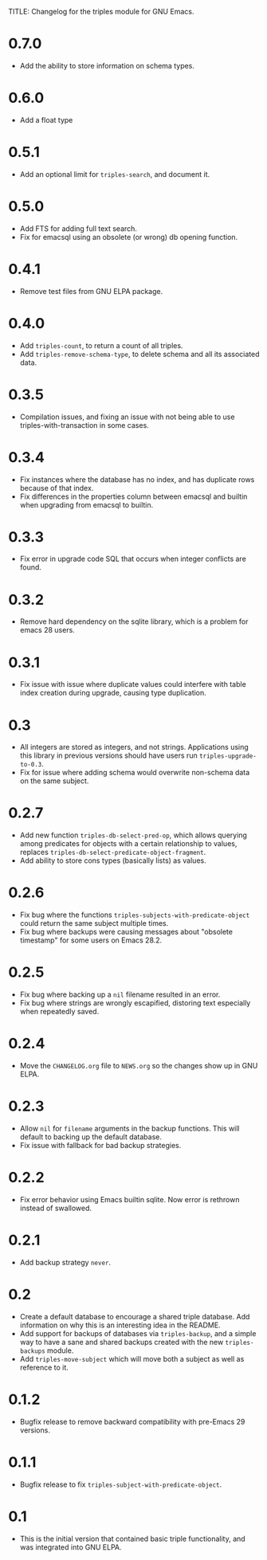 TITLE: Changelog for the triples module for GNU Emacs.

* 0.7.0
- Add the ability to store information on schema types.
* 0.6.0
- Add a float type
* 0.5.1
- Add an optional limit for =triples-search=, and document it.
* 0.5.0
- Add FTS for adding full text search.
- Fix for emacsql using an obsolete (or wrong) db opening function.
* 0.4.1
- Remove test files from GNU ELPA package.
* 0.4.0
- Add =triples-count=, to return a count of all triples.
- Add =triples-remove-schema-type=, to delete schema and all its associated data.
* 0.3.5
- Compilation issues, and fixing an issue with not being able to use triples-with-transaction in some cases.
* 0.3.4
- Fix instances where the database has no index, and has duplicate rows because of that index.
- Fix differences in the properties column between emacsql and builtin when upgrading from emacsql to builtin.
* 0.3.3
- Fix error in upgrade code SQL that occurs when integer conflicts are found.
* 0.3.2
- Remove hard dependency on the sqlite library, which is a problem for emacs 28 users.
* 0.3.1
- Fix issue with issue where duplicate values could interfere with table index creation during upgrade, causing type duplication.
* 0.3
- All integers are stored as integers, and not strings.  Applications using this library in previous versions should have users run ~triples-upgrade-to-0.3~.
- Fix for issue where adding schema would overwrite non-schema data on the same subject.
* 0.2.7
- Add new function =triples-db-select-pred-op=, which allows querying among predicates for objects with a certain relationship to values, replaces =triples-db-select-predicate-object-fragment=.
- Add ability to store cons types (basically lists) as values.
* 0.2.6
- Fix bug where the functions =triples-subjects-with-predicate-object= could return the same subject multiple times.
- Fix bug where backups were causing messages about "obsolete timestamp" for some users on Emacs 28.2.
* 0.2.5
- Fix bug where backing up a =nil= filename resulted in an error.
- Fix bug where strings are wrongly escapified, distoring text especially when repeatedly saved.
* 0.2.4
- Move the =CHANGELOG.org= file to =NEWS.org= so the changes show up in GNU ELPA.
* 0.2.3
- Allow =nil= for =filename= arguments in the backup functions.  This will default to backing up the default database.
- Fix issue with fallback for bad backup strategies.
* 0.2.2
- Fix error behavior using Emacs builtin sqlite.  Now error is rethrown instead of swallowed.
* 0.2.1
- Add backup strategy =never=.
* 0.2
- Create a default database to encourage a shared triple database.  Add information on why this is an interesting idea in the README.
- Add support for backups of databases via =triples-backup=, and a simple way to have a sane and shared backups created with the new =triples-backups= module.
- Add =triples-move-subject= which will move both a subject as well as reference to it.
* 0.1.2
- Bugfix release to remove backward compatibility with pre-Emacs 29 versions.
* 0.1.1
 - Bugfix release to fix =triples-subject-with-predicate-object=.
* 0.1
- This is the initial version that contained basic triple functionality, and was integrated into GNU ELPA.
